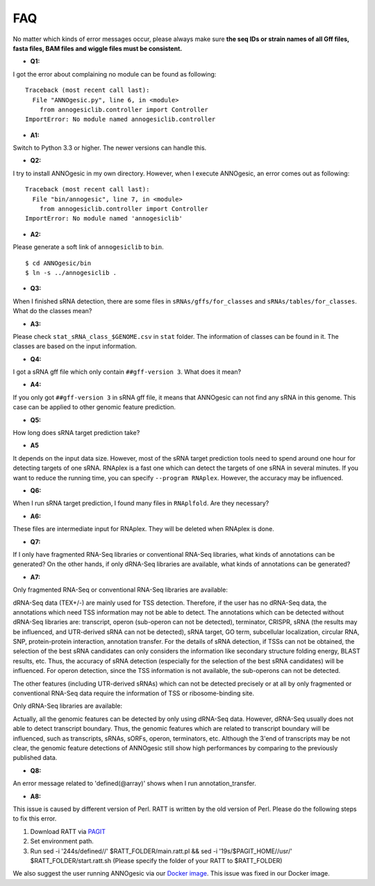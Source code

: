 .. _FAQ:

FAQ
===

No matter which kinds of error messages occur, please always make sure **the seq IDs or strain names of 
all Gff files, fasta files, BAM files and wiggle files must be consistent.**

- **Q1:**

I got the error about complaining no module can be found as following:

::

    Traceback (most recent call last):
      File "ANNOgesic.py", line 6, in <module>
        from annogesiclib.controller import Controller
    ImportError: No module named annogesiclib.controller

- **A1:**

Switch to Python 3.3 or higher. The newer versions can handle this.

- **Q2:**

I try to install ANNOgesic in my own directory. However, when I execute ANNOgesic, an error comes out as following:

::

    Traceback (most recent call last):
      File "bin/annogesic", line 7, in <module>
        from annogesiclib.controller import Controller
    ImportError: No module named 'annogesiclib'

- **A2:**

Please generate a soft link of ``annogesiclib`` to ``bin``.

::

    $ cd ANNOgesic/bin
    $ ln -s ../annogesiclib .

- **Q3:**

When I finished sRNA detection, there are some files in ``sRNAs/gffs/for_classes`` and ``sRNAs/tables/for_classes``. 
What do the classes mean?

- **A3:**

Please check ``stat_sRNA_class_$GENOME.csv`` in ``stat`` folder. The information of classes can be found in it. The 
classes are based on the input information.

- **Q4:**

I got a sRNA gff file which only contain ``##gff-version 3``. What does it mean?

- **A4:**

If you only got ``##gff-version 3`` in sRNA gff file, it means that ANNOgesic can not find any sRNA in this genome. 
This case can be applied to other genomic feature prediction.

- **Q5:**

How long does sRNA target prediction take?

- **A5**

It depends on the input data size. However, most of the sRNA target prediction tools need to spend around one hour for detecting 
targets of one sRNA. RNAplex is a fast one which can detect the targets of one sRNA in several minutes. If you want to reduce the 
running time, you can specify ``--program RNAplex``. However, the accuracy may be influenced.

- **Q6:**

When I run sRNA target prediction, I found many files in ``RNAplfold``. Are they necessary?

- **A6:**

These files are intermediate input for RNAplex. They will be deleted when RNAplex is done.

- **Q7:**

If I only have fragmented RNA-Seq libraries or conventional RNA-Seq libraries, what kinds of annotations can be generated? On the 
other hands, if only dRNA-Seq libraries are available, what kinds of annotations can be generated?

- **A7:**

Only fragmented RNA-Seq or conventional RNA-Seq libraries are available:

dRNA-Seq data (TEX+/-) are mainly used for TSS detection. Therefore, if the user has no dRNA-Seq data, the annotations 
which need TSS information may not be able to detect. The annotations which can be detected without dRNA-Seq libraries are: 
transcript, operon (sub-operon can not be detected), terminator, CRISPR, sRNA (the results may be influenced, 
and UTR-derived sRNA can not be detected), sRNA target, GO term, subcellular localization, circular RNA, SNP, 
protein-protein interaction, annotation transfer. For the details of sRNA detection, if TSSs can not be obtained, 
the selection of the best sRNA candidates can only considers the information like secondary structure folding energy, 
BLAST results, etc. Thus, the accuracy of sRNA detection (especially for the selection of the best sRNA candidates) 
will be influenced. For operon detection, since the TSS information is not available, the sub-operons can not be detected.

The other features (including UTR-derived sRNAs) which can not be detected precisely or at all by only fragmented or 
conventional RNA-Seq data require the information of TSS or ribosome-binding site.

Only dRNA-Seq libraries are available:

Actually, all the genomic features can be detected by only using dRNA-Seq data. However, dRNA-Seq usually does not able 
to detect transcript boundary. Thus, the genomic features which are related to transcript boundary will be influenced, such as 
transcripts, sRNAs, sORFs, operon, terminators, etc. Although the 3'end of transcripts may be not clear, the genomic feature detections 
of ANNOgesic still show high performances by comparing to the previously published data.

- **Q8:**

An error message related to 'defined(@array)' shows when I run annotation_transfer.

- **A8:**

This issue is caused by different version of Perl. RATT is written by the old version of Perl. 
Please do the following steps to fix this error.

1. Download RATT via `PAGIT <http://www.sanger.ac.uk/resources/software/pagit/>`_
2. Set environment path.
3. Run sed -i '244s/defined//' $RATT_FOLDER/main.ratt.pl && sed -i '19s/$PAGIT_HOME/\/usr/' $RATT_FOLDER/start.ratt.sh (Please specify the folder of your RATT to $RATT_FOLDER)

We also suggest the user running ANNOgesic via our `Docker image <https://hub.docker.com/r/silasysh/annogesic/>`_. This issue was fixed in our Docker image.

